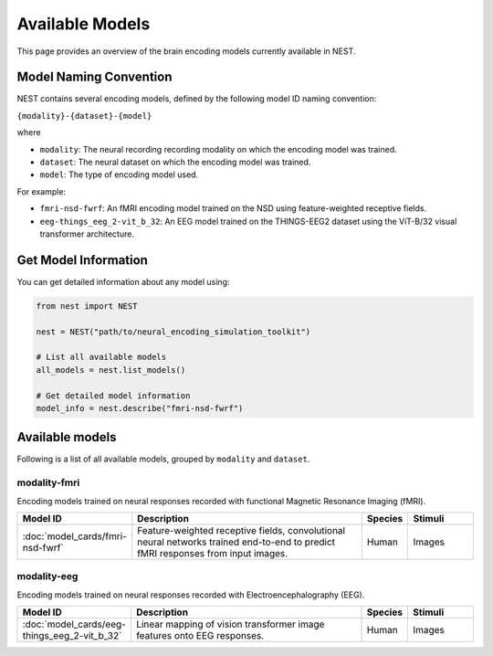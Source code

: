 ===================
Available Models
===================

This page provides an overview of the brain encoding models currently available in NEST.


Model Naming Convention
----------------------

NEST contains several encoding models, defined by the following model ID naming convention:

``{modality}-{dataset}-{model}``

where

* ``modality``: The neural recording recording modality on which the encoding model was trained.
* ``dataset``: The neural dataset on which the encoding model was trained.
* ``model``: The type of encoding model used.

For example:

- ``fmri-nsd-fwrf``: An fMRI encoding model trained on the NSD using feature-weighted receptive fields.
- ``eeg-things_eeg_2-vit_b_32``: An EEG model trained on the THINGS-EEG2 dataset using the ViT-B/32 visual transformer architecture.


Get Model Information
------------------------

You can get detailed information about any model using:

.. code-block:: python

    from nest import NEST
    
    nest = NEST("path/to/neural_encoding_simulation_toolkit")

    # List all available models
    all_models = nest.list_models()
    
    # Get detailed model information
    model_info = nest.describe("fmri-nsd-fwrf")


Available models
----------------------

Following is a list of all available models, grouped by ``modality`` and ``dataset``.

modality-fmri
~~~~~~~~~~

Encoding models trained on neural responses recorded with functional Magnetic Resonance Imaging (fMRI).

.. list-table::
   :header-rows: 1
   :widths: 20 55 10 15
   :class: wrap-table

   * - Model ID
     - Description
     - Species
     - Stimuli
   * - :doc:`model_cards/fmri-nsd-fwrf`
     - Feature-weighted receptive fields, convolutional neural networks trained end-to-end to predict fMRI responses from input images.
     - Human
     - Images


modality-eeg
~~~~~~~~~~~~

Encoding models trained on neural responses recorded with Electroencephalography (EEG).

.. list-table::
   :header-rows: 1
   :widths: 20 55 10 15
   :class: wrap-table

   * - Model ID
     - Description
     - Species
     - Stimuli
   * - :doc:`model_cards/eeg-things_eeg_2-vit_b_32`
     - Linear mapping of vision transformer image features onto EEG responses.
     - Human
     - Images

.. raw:: html

   <style>
   .wrap-table td {
     white-space: normal !important;
     word-wrap: break-word !important;
   }
   </style>

